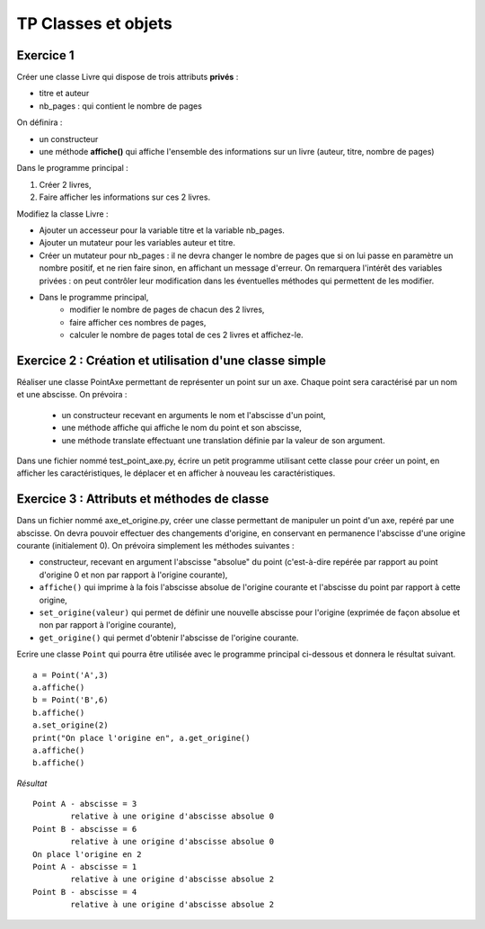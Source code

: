 ********************
TP Classes et objets
********************

Exercice 1
==========

Créer une classe Livre qui dispose de trois attributs **privés** :

* titre et auteur
* nb_pages : qui contient le nombre de pages

On définira :

* un constructeur
* une méthode **affiche()** qui affiche l'ensemble des informations sur un livre (auteur, titre, nombre de pages)

Dans le programme principal :

#. Créer 2 livres,
#. Faire afficher les informations sur ces 2 livres.

Modifiez la classe Livre :

* Ajouter un accesseur pour la variable titre et la variable nb_pages.
* Ajouter un mutateur pour les variables auteur et titre.
* Créer un mutateur pour nb_pages : il ne devra changer le nombre de pages que si on lui passe en paramètre un nombre positif, et ne rien faire sinon, en affichant un message d'erreur. On remarquera l'intérêt des variables privées : on peut contrôler leur modification dans les éventuelles méthodes qui permettent de les modifier.
* Dans le programme principal,
      * modifier le nombre de pages de chacun des 2 livres,
      * faire afficher ces nombres de pages,
      * calculer le nombre de pages total de ces 2 livres et affichez-le.

Exercice 2 : Création et utilisation d'une classe simple
========================================================
                                                                                                                                              
Réaliser une classe PointAxe permettant de représenter un point sur un axe. Chaque point sera caractérisé par un nom et une abscisse. On prévoira :

    * un constructeur recevant en arguments le nom et l'abscisse d'un point,
    * une méthode affiche qui affiche le nom du point et son abscisse,
    * une méthode translate effectuant une translation définie par la valeur de son argument.

Dans une fichier nommé test_point_axe.py, écrire un petit programme utilisant cette classe pour créer un point, en afficher les caractéristiques, le déplacer et en afficher à nouveau les caractéristiques.

Exercice 3 : Attributs et méthodes de classe
============================================
Dans un fichier nommé axe_et_origine.py, créer une classe permettant de manipuler un point d'un axe, repéré par une abscisse. On devra pouvoir effectuer des changements d'origine, en conservant en permanence l'abscisse d'une origine courante (initialement 0). On prévoira simplement les méthodes suivantes :

* constructeur, recevant en argument l'abscisse "absolue" du point (c'est-à-dire repérée par rapport au point d'origine 0 et non par rapport à l'origine courante),
* ``affiche()`` qui imprime à la fois l'abscisse absolue de l'origine courante et l'abscisse du point par rapport à cette origine,
* ``set_origine(valeur)`` qui permet de définir une nouvelle abscisse pour l'origine (exprimée de façon absolue et non par rapport à l'origine courante),
* ``get_origine()`` qui permet d'obtenir l'abscisse de l'origine courante.

Ecrire une classe ``Point`` qui pourra être utilisée avec le programme principal ci-dessous et donnera le résultat suivant.

::

    a = Point('A',3)
    a.affiche()
    b = Point('B',6)
    b.affiche()
    a.set_origine(2)
    print("On place l'origine en", a.get_origine()
    a.affiche()
    b.affiche()

*Résultat*

::

    Point A - abscisse = 3
            relative à une origine d'abscisse absolue 0
    Point B - abscisse = 6
            relative à une origine d'abscisse absolue 0
    On place l'origine en 2
    Point A - abscisse = 1
            relative à une origine d'abscisse absolue 2
    Point B - abscisse = 4
            relative à une origine d'abscisse absolue 2
